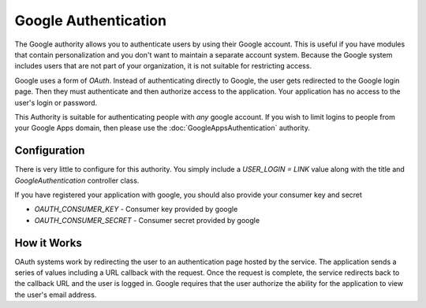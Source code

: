 #####################
Google Authentication
#####################

The Google authority allows you to authenticate users by using their Google
account. This is useful if you have modules that contain personalization and you
don't want to maintain a separate account system. Because the Google system
includes users that are not part of your organization, it is not suitable for
restricting access. 

Google uses a form of *OAuth*. Instead of authenticating directly to Google, the user gets redirected
to the Google login page. Then they must authenticate and then authorize access to the application. 
Your application has no access to the user's login or password.

This Authority is suitable for authenticating people with *any* google account. If you wish to limit
logins to people from your Google Apps domain, then please use the :doc:`GoogleAppsAuthentication` 
authority.

=============
Configuration
=============

There is very little to configure for this authority. You simply include a *USER_LOGIN = LINK* value
along with the title and *GoogleAuthentication* controller class.

If you have registered your application with google, you should also provide your consumer key and secret

* *OAUTH_CONSUMER_KEY* - Consumer key provided by google
* *OAUTH_CONSUMER_SECRET* - Consumer secret provided by google


============
How it Works
============

OAuth systems work by redirecting the user to an authentication page hosted by the service. The 
application sends a series of values including a URL callback with the request. Once the request 
is complete, the service redirects back to the callback URL and the user is logged in. Google requires
that the user authorize the ability for the application to view the user's email address. 

